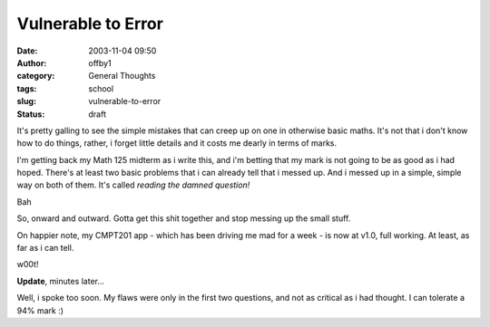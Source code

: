 Vulnerable to Error
###################
:date: 2003-11-04 09:50
:author: offby1
:category: General Thoughts
:tags: school
:slug: vulnerable-to-error
:status: draft

It's pretty galling to see the simple mistakes that can creep up on one
in otherwise basic maths. It's not that i don't know how to do things,
rather, i forget little details and it costs me dearly in terms of
marks.

I'm getting back my Math 125 midterm as i write this, and i'm betting
that my mark is not going to be as good as i had hoped. There's at least
two basic problems that i can already tell that i messed up. And i
messed up in a simple, simple way on both of them. It's called *reading
the damned question!*

Bah

So, onward and outward. Gotta get this shit together and stop messing up
the small stuff.

On happier note, my CMPT201 app - which has been driving me mad for a
week - is now at v1.0, full working. At least, as far as i can tell.

w00t!

**Update**, minutes later...

Well, i spoke too soon. My flaws were only in the first two questions,
and not as critical as i had thought. I can tolerate a 94% mark :)
